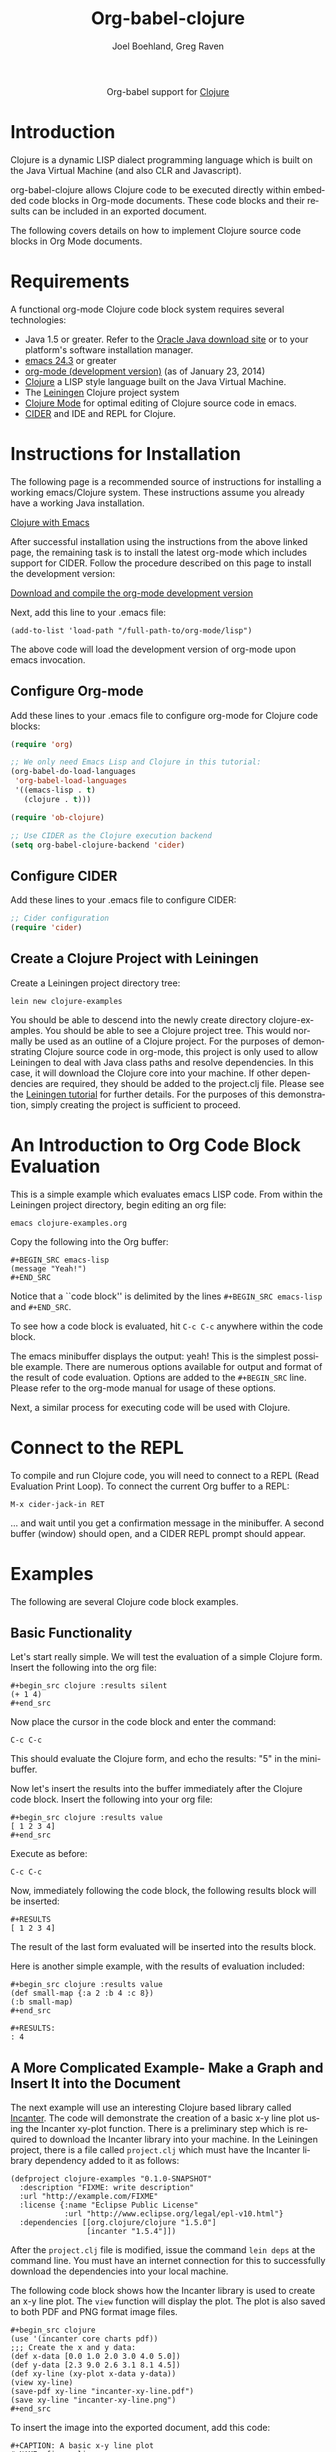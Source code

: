 #+OPTIONS:    H:3 num:nil toc:2 \n:nil ::t |:t ^:{} -:t f:t *:t tex:t d:(HIDE) tags:not-in-toc
#+STARTUP:    align fold nodlcheck hidestars oddeven lognotestate hideblocks
#+SEQ_TODO:   TODO(t) INPROGRESS(i) WAITING(w@) | DONE(d) CANCELED(c@)
#+TAGS:       Write(w) Update(u) Fix(f) Check(c) noexport(n)
#+TITLE:      Org-babel-clojure
#+AUTHOR:     Joel Boehland, Greg Raven
#+EMAIL:      joel dot boehland at evocomputing dot com, soapy-smith at comcast dot net
#+LANGUAGE:   en
#+HTML_HEAD:      <style type="text/css">#outline-container-introduction{ clear:both; }</style>
#+LINK_UP:    ../languages.html
#+LINK_HOME:  http://orgmode.org/worg/

#+begin_html
  <div id="subtitle" style="float: center; text-align: center;">
  <p>
  Org-babel support for
  <a href="http://clojure.org/">Clojure</a>
  </p>
  <p>
  <a href="http://clojure.org/">
  <img src="http://clojure.org/space/showimage/clojure-icon.gif"/>
  </a>
  </p>
  </div>
#+end_html

* Notes 							   :noexport:
** Template Design
  - What the user wants to know:
    - Required software
    - How to install it
    - How to configure it in Org-babel
    - Org-babel conventions that might affect the language
    - How it modifies Org-babel
    - Common ways to use it
 * Updated January 2014 to CIDER which replaces swank/slime.  Greg Raven

* Introduction
Clojure is a dynamic LISP dialect programming language which is built on the Java Virtual Machine (and also CLR and Javascript).

org-babel-clojure allows Clojure code to be executed directly within embedded code blocks in Org-mode documents. 
These code blocks and their results can be included in an exported document.

The following covers details on how to implement Clojure source code blocks in Org Mode documents.

* Requirements
A functional org-mode Clojure code block system requires several technologies:
 * Java 1.5 or greater.  Refer to the [[http://www.oracle.com/technetwork/java/index.html][Oracle Java download site]] or to your platform's software installation manager.
 * [[http://www.gnu.org/software/emacs/][emacs 24.3]] or greater
 * [[http://orgmode.org/][org-mode (development version)]] (as of January 23, 2014)
 * [[http://clojure.org/][Clojure]] a LISP style language built on the Java Virtual Machine.
 * The [[http://leiningen.org/][Leiningen]] Clojure project system
 * [[https://github.com/clojure-emacs/clojure-mode][Clojure Mode]] for optimal editing of Clojure source code in emacs.
 * [[https://github.com/clojure-emacs/cider][CIDER]] and IDE and REPL for Clojure.
* Instructions for Installation

The following page is a recommended source of instructions for installing a working emacs/Clojure system.
These instructions assume you already have a working Java installation.

[[http://clojure-doc.org/articles/tutorials/emacs.html][Clojure with Emacs]]

After successful installation using the instructions from the above linked page, the remaining
task is to install the latest org-mode which includes support for CIDER.
Follow the procedure described on this page to install the development version:

[[http://orgmode.org/worg/org-faq.html#keeping-current-with-Org-mode-development][Download and compile the org-mode development version]]

Next, add this line to your .emacs file:
#+begin_example
(add-to-list 'load-path "/full-path-to/org-mode/lisp")
#+end_example
The above code will load the development version of org-mode upon emacs invocation.

** Configure Org-mode

Add these lines to your .emacs file to configure org-mode for Clojure code blocks:

#+BEGIN_SRC emacs-lisp
(require 'org)

;; We only need Emacs Lisp and Clojure in this tutorial:
(org-babel-do-load-languages
 'org-babel-load-languages
 '((emacs-lisp . t)
   (clojure . t)))

(require 'ob-clojure)

;; Use CIDER as the Clojure execution backend
(setq org-babel-clojure-backend 'cider)
#+END_SRC

** Configure CIDER

Add these lines to your .emacs file to configure CIDER:

#+BEGIN_SRC emacs-lisp :tangle emacs.el
;; Cider configuration
(require 'cider)
#+END_SRC

** Create a Clojure Project with Leiningen

Create a Leiningen project directory tree:

=lein new clojure-examples=

You should be able to descend into the newly create directory clojure-examples.  You should be able to see
a Clojure project tree.  This would normally be used as an outline of a Clojure project.
For the purposes of demonstrating Clojure source code in org-mode, this
project is only used to allow Leiningen to deal with Java class paths and resolve
dependencies.  In this case, it will download the Clojure core into your machine.  If other
dependencies are required, they should be added to the project.clj file.  Please see
the [[https://github.com/technomancy/leiningen/blob/stable/doc/TUTORIAL.md][Leiningen tutorial]] for further details.  For the purposes of this demonstration,
simply creating the project is sufficient to proceed.

* An Introduction to Org Code Block Evaluation

This is a simple example which evaluates emacs LISP code.
From within the Leiningen project directory, begin editing an org file:

=emacs clojure-examples.org=

Copy the following into the Org buffer:
#+begin_example
#+BEGIN_SRC emacs-lisp
(message "Yeah!")
#+END_SRC
#+end_example

Notice that a ``code block'' is delimited by the lines =#+BEGIN_SRC emacs-lisp=
and =#+END_SRC=.

To see how a code block is evaluated, hit =C-c C-c= anywhere within the code block.

The emacs minibuffer displays the output: yeah!
This is the simplest possible example.  There are numerous options
available for output and format of the result of code evaluation.
Options are added to the =#+BEGIN_SRC= line.
Please refer to the org-mode manual for usage of these options.
 
Next, a similar process for executing code will be used with Clojure.

* Connect to the REPL

To compile and run Clojure code, you will need to connect to a REPL (Read Evaluation Print Loop).
To connect the current Org buffer to a REPL:

=M-x cider-jack-in RET=

... and wait until you get a confirmation message in the minibuffer.
A second buffer (window) should open, and a CIDER REPL prompt should appear.

* Examples
The following are several Clojure code block examples.
** Basic Functionality

Let's start really simple. We will test the evaluation of a
simple Clojure form. Insert the following into the org file:

#+begin_example
#+begin_src clojure :results silent
(+ 1 4)
#+end_src
#+end_example
    
Now place the cursor in the code block and enter the command:

=C-c C-c=
    
This should evaluate the Clojure form, and echo the results: "5" in the mini-buffer.
    
Now let's insert the results into the buffer immediately after the Clojure code
block. Insert the following into your org file:

#+begin_example
#+begin_src clojure :results value
[ 1 2 3 4]
#+end_src
#+end_example

Execute as before:

=C-c C-c=
    
Now, immediately following the code block, the following results block will be inserted:

#+begin_example
#+RESULTS
[ 1 2 3 4]
#+end_example

The result of the last form evaluated will be inserted into the results block.

Here is another simple example, with the results of evaluation included:
#+begin_example
#+begin_src clojure :results value
(def small-map {:a 2 :b 4 :c 8})
(:b small-map)
#+end_src

#+RESULTS:
: 4
#+end_example

** A More Complicated Example- Make a Graph and Insert It into the Document

The next example will use an interesting Clojure based library called [[http://incanter.org/][Incanter]].
The code will demonstrate the creation of a basic x-y line plot using the Incanter xy-plot function.
There is a preliminary step which is required to download the Incanter library into your machine.
In the Leiningen project, there is a file called =project.clj= which must
have the Incanter library dependency added to it as follows:

#+begin_example
(defproject clojure-examples "0.1.0-SNAPSHOT"
  :description "FIXME: write description"
  :url "http://example.com/FIXME"
  :license {:name "Eclipse Public License"
            :url "http://www.eclipse.org/legal/epl-v10.html"}
  :dependencies [[org.clojure/clojure "1.5.0"]
                 [incanter "1.5.4"]])
#+end_example

After the =project.clj= file is modified, issue the command =lein deps= at the
command line.  You must have an internet connection for this to successfully
download the dependencies into your local machine.

The following code block shows how the Incanter library is
used to create an x-y line plot.  The =view= function will display the plot. 
The plot is also saved to both PDF and PNG format image files.
#+begin_example
#+begin_src clojure
(use '(incanter core charts pdf))
;;; Create the x and y data:
(def x-data [0.0 1.0 2.0 3.0 4.0 5.0])
(def y-data [2.3 9.0 2.6 3.1 8.1 4.5])
(def xy-line (xy-plot x-data y-data))
(view xy-line)
(save-pdf xy-line "incanter-xy-line.pdf")
(save xy-line "incanter-xy-line.png")
#+end_src
#+end_example

To insert the image into the exported document, add this code:
#+begin_example
#+CAPTION: A basic x-y line plot
#+NAME: fig:xy-line
[[./incanter-xy-line.pdf]]
#+end_example

Note that the file will be saved to the highest level of the Leiningen project.
Depending on where you created the org file, the path to the file may have to be different
than shown.

To export to LaTeX, =C-c C-e l l=.
To export to HTML, =C-c C-e h h=.

Note that the exported HTML will hyperlink the PDF file;
to embed the image in the HTML, switch to the PNG image file.
The exported LaTeX (.tex) file will embed either the PDF or PNG file.
Graphical quality will be superior with the PDF file.

* Additional Examples

The above set-up and examples were intended for the beginner to achieve success
with Clojure code blocks in org mode documents.  Additional features can be added to
the system, mostly via changes to the .emacs configuration file.

Please refer to the documentation for emacs, Clojure-mode, and CIDER which are
referenced in the requirements session for details on how to enhance the system.

More examples of Clojure code blocks can be found at these sites:
 * [[http://bzg.fr/emacs-org-babel-overtone-intro.html][Emacs Org and Overtone]]
 * [[https://github.com/lambdatronic/org-babel-example][Literate Programming Solution to the Potter Kata]]
 * [[https://github.com/Greg-R/incanterchartcustom][Incanter Chart Customizations]]
